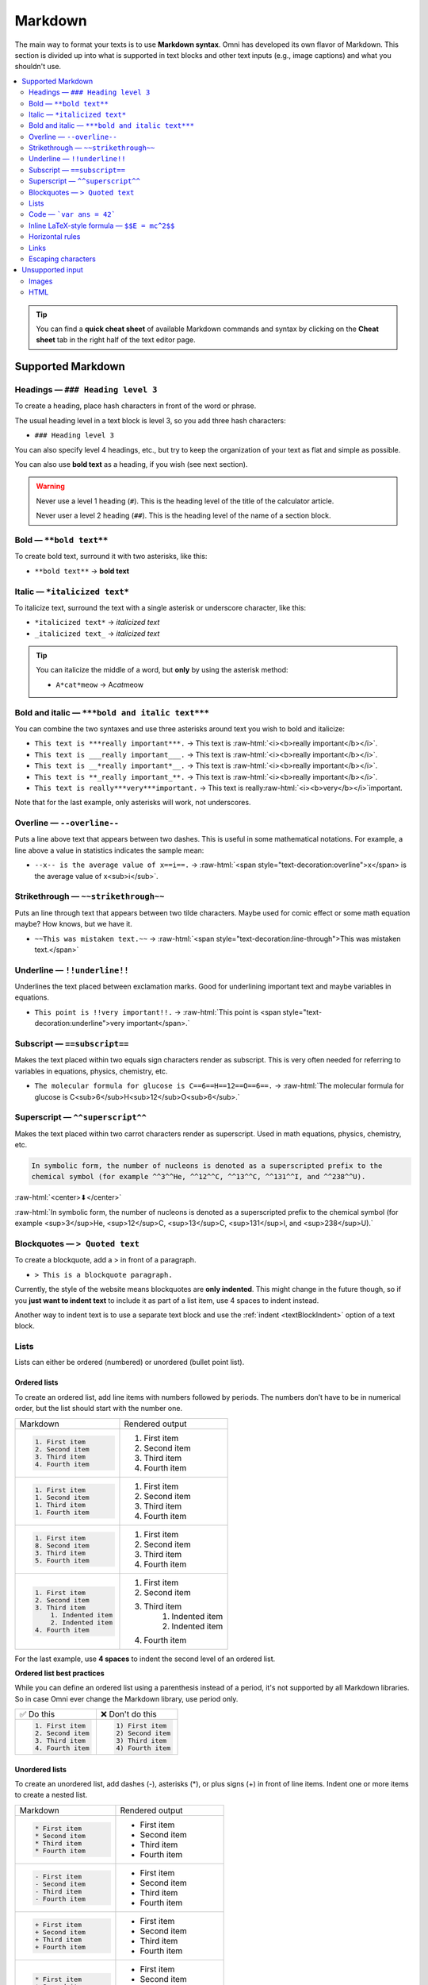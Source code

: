 .. _markdown:

Markdown
========

The main way to format your texts is to use **Markdown syntax**. Omni has developed its own flavor of Markdown. This section is divided up into what is supported in text blocks and other text inputs (e.g., image captions) and what you shouldn't use.

.. contents:: :local:
  :depth: 2

.. tip::
  You can find a **quick cheat sheet** of available Markdown commands and syntax by clicking on the **Cheat sheet** tab in the right half of the text editor page.

Supported Markdown
------------------

Headings — ``### Heading level 3``
^^^^^^^^^^^^^^^^^^^^^^^^^^^^^^^^^^

To create a heading, place hash characters in front of the word or phrase.

The usual heading level in a text block is level 3, so you add three hash characters:

* ``### Heading level 3``

You can also specify level 4 headings, etc., but try to keep the organization of your text as flat and simple as possible.

You can also use **bold text** as a heading, if you wish (see next section).

.. warning::
  Never use a level 1 heading (``#``). This is the heading level of the title of the calculator article.

  Never user a level 2 heading (``##``). This is the heading level of the name of a section block.

Bold — ``**bold text**``
^^^^^^^^^^^^^^^^^^^^^^^^

To create bold text, surround it with two asterisks, like this:

* ``**bold text**`` → **bold text**


Italic — ``*italicized text*``
^^^^^^^^^^^^^^^^^^^^^^^^^^^^^^

To italicize text, surround the text with a single asterisk or underscore character, like this:

* ``*italicized text*`` → *italicized text*
* ``_italicized text_`` → *italicized text*

.. tip::
  You can italicize the middle of a word, but **only** by using the asterisk method:

  * ``A*cat*meow`` → A\ *cat*\ meow

Bold and italic — ``***bold and italic text***``
^^^^^^^^^^^^^^^^^^^^^^^^^^^^^^^^^^^^^^^^^^^^^^^^

You can combine the two syntaxes and use three asterisks around text you wish to bold and italicize:

.. role:: raw-html(raw)
   :format: html

* ``This text is ***really important***.`` → This text is :raw-html:`<i><b>really important</b></i>`.
* ``This text is ___really important___.`` → This text is :raw-html:`<i><b>really important</b></i>`.
* ``This text is __*really important*__.`` → This text is :raw-html:`<i><b>really important</b></i>`.
* ``This text is **_really important_**.`` → This text is :raw-html:`<i><b>really important</b></i>`.
* ``This text is really***very***important.`` → This text is really\ :raw-html:`<i><b>very</b></i>`\ important.

Note that for the last example, only asterisks will work, not underscores.

Overline — ``--overline--``
^^^^^^^^^^^^^^^^^^^^^^^^^^^

Puts a line above text that appears between two dashes. This is useful in some mathematical notations. For example, a line above a value in statistics indicates the sample mean:

* ``--x-- is the average value of x==i==.`` → :raw-html:`<span style="text-decoration:overline">x</span> is the average value of x<sub>i</sub>`.

Strikethrough — ``~~strikethrough~~``
^^^^^^^^^^^^^^^^^^^^^^^^^^^^^^^^^^^^^

Puts an line through text that appears between two tilde characters. Maybe used for comic effect or some math equation maybe? How knows, but we have it.

* ``~~This was mistaken text.~~`` → :raw-html:`<span style="text-decoration:line-through">This was mistaken text.</span>`

Underline — ``!!underline!!``
^^^^^^^^^^^^^^^^^^^^^^^^^^^^^

Underlines the text placed between exclamation marks. Good for underlining important text and maybe variables in equations.

* ``This point is !!very important!!.`` → :raw-html:`This point is <span style="text-decoration:underline">very important</span>.`

Subscript — ``==subscript==``
^^^^^^^^^^^^^^^^^^^^^^^^^^^^^

Makes the text placed within two equals sign characters render as subscript. This is very often needed for referring to variables in equations, physics, chemistry, etc.

* ``The molecular formula for glucose is C==6==H==12==O==6==.`` → :raw-html:`The molecular formula for glucose is C<sub>6</sub>H<sub>12</sub>O<sub>6</sub>.`

Superscript — ``^^superscript^^``
^^^^^^^^^^^^^^^^^^^^^^^^^^^^^^^^^

Makes the text placed within two carrot characters render as superscript. Used in math equations, physics, chemistry, etc.

.. code-block:: none

  In symbolic form, the number of nucleons is denoted as a superscripted prefix to the
  chemical symbol (for example ^^3^^He, ^^12^^C, ^^13^^C, ^^131^^I, and ^^238^^U).

:raw-html:`<center>⬇</center>`

:raw-html:`In symbolic form, the number of nucleons is denoted as a superscripted prefix to the chemical symbol (for example <sup>3</sup>He, <sup>12</sup>C, <sup>13</sup>C, <sup>131</sup>I, and <sup>238</sup>U).`

Blockquotes — ``> Quoted text``
^^^^^^^^^^^^^^^^^^^^^^^^^^^^^^^

To create a blockquote, add a > in front of a paragraph.

* ``> This is a blockquote paragraph.``

Currently, the style of the website means blockquotes are **only indented**. This might change in the future though, so if you **just want to indent text** to include it as part of a list item, use 4 spaces to indent instead.

Another way to indent text is to use a separate text block and use the :ref:`indent <textBlockIndent>` option of a text block.

Lists
^^^^^

Lists can either be ordered (numbered) or unordered (bullet point list).

.. _markdownOrderedLists:

Ordered lists
"""""""""""""

To create an ordered list, add line items with numbers followed by periods. The numbers don’t have to be in numerical order, but the list should start with the number one.

+------------------------+----------------------+
| Markdown               | Rendered output      |
+------------------------+----------------------+
| .. code:: md           |                      |
|                        |                      |
|   1. First item        | 1. First item        |
|   2. Second item       | 2. Second item       |
|   3. Third item        | 3. Third item        |
|   4. Fourth item       | 4. Fourth item       |
+------------------------+----------------------+
| .. code:: md           |                      |
|                        |                      |
|   1. First item        | 1. First item        |
|   1. Second item       | 2. Second item       |
|   1. Third item        | 3. Third item        |
|   1. Fourth item       | 4. Fourth item       |
+------------------------+----------------------+
| .. code:: md           |                      |
|                        |                      |
|   1. First item        | 1. First item        |
|   8. Second item       | 2. Second item       |
|   3. Third item        | 3. Third item        |
|   5. Fourth item       | 4. Fourth item       |
+------------------------+----------------------+
| .. code:: md           |                      |
|                        |                      |
|   1. First item        | 1. First item        |
|   2. Second item       | 2. Second item       |
|   3. Third item        | 3. Third item        |
|       1. Indented item |     1. Indented item |
|       2. Indented item |     2. Indented item |
|   4. Fourth item       | 4. Fourth item       |
+------------------------+----------------------+

For the last example, use **4 spaces** to indent the second level of an ordered list.

**Ordered list best practices**

While you can define an ordered list using a parenthesis instead of a period, it's not supported by all Markdown libraries. So in case Omni ever change the Markdown library, use period only.

+------------------------+------------------------+
| ✅ Do this             | ❌ Don't do this       |
+------------------------+------------------------+
| .. code:: md           | .. code:: md           |
|                        |                        |
|   1. First item        |   1) First item        |
|   2. Second item       |   2) Second item       |
|   3. Third item        |   3) Third item        |
|   4. Fourth item       |   4) Fourth item       |
+------------------------+------------------------+

.. _markdownUnorderedLists:

Unordered lists
"""""""""""""""

To create an unordered list, add dashes (-), asterisks (*), or plus signs (+) in front of line items. Indent one or more items to create a nested list. 

+-----------------------+----------------------+
| Markdown              | Rendered output      |
+-----------------------+----------------------+
| .. code:: md          |                      |
|                       |                      |
|   * First item        | * First item         |
|   * Second item       | * Second item        |
|   * Third item        | * Third item         |
|   * Fourth item       | * Fourth item        |
+-----------------------+----------------------+
| .. code:: md          |                      |
|                       |                      |
|   - First item        | * First item         |
|   - Second item       | * Second item        |
|   - Third item        | * Third item         |
|   - Fourth item       | * Fourth item        |
+-----------------------+----------------------+
| .. code:: md          |                      |
|                       |                      |
|   + First item        | * First item         |
|   + Second item       | * Second item        |
|   + Third item        | * Third item         |
|   + Fourth item       | * Fourth item        |
+-----------------------+----------------------+
| .. code:: md          |                      |
|                       |                      |
|   * First item        | * First item         |
|   * Second item       | * Second item        |
|   * Third item        | * Third item         |
|       * Indented item |    * Indented item   |
|       * Indented item |    * Indented item   |
|   * Fourth item       | * Fourth item        |
+-----------------------+----------------------+

.. warning::
  Don't mix and match delimiters, as it won't work. Choose one (``*`` is preferred) and stick to it.

**Starting unordered list items with numbers**

If you need to start an item with a number and a period, you can escape the period with the backslash (``\``) character.

+-----------------------------------+---------------------------------+
| Markdown                          | Rendered output                 |
+-----------------------------------+---------------------------------+
| .. code:: md                      |                                 |
|                                   |                                 |
|   * 1968\. A great year!          | * 1968\. A great year!          |
|   * I think 1969 was second best. | * I think 1969 was second best. |
+-----------------------------------+---------------------------------+

Adding elements to list items
"""""""""""""""""""""""""""""

To add another element to a list item while preserving the continuity of the list, indent the element by three spaces or one tab. Here are some examples.

**Paragraphs**

.. code:: md

  * This is the first list item.
  * Here's the second list item.

      I need to add another paragraph below the second list item.

  * And here's the third list item.

This will be rendered as:

* This is the first list item.
* Here's the second list item.

  I need to add another paragraph below the second list item.

* And here's the third list item.

**Blockquotes**

.. code:: md

  * This is the first list item.
  * Here's the second list item.

      > A blockquote would look great below the second list item.

  * And here's the third list item.

Currently, the Omni website style will just add an indent when using a blockquote. So it will look like this:

.. _markdownBlockquoteExample:
.. figure:: img/markdown-blockquote-example.png
    :alt: example of blockquote added to a list item
    :align: center

However, using a blockquote to only indent text may look different in the future, so use with caution.

**Code blocks**

To place a code block as part of a list item, indent them with eight spaces or two tabs.

.. code:: md

  1.  Open the file.
  2.  Find the following code block on line 21:

          <html>
            <head>
              <title>Test</title>
            </head>

  3.  Update the title to match the name of your website.

Here's how that is currently rendered:

.. _markdownListCodeblockExample:
.. figure:: img/markdown-codeblock-example.png
    :alt: example of code block added to a list item
    :align: center

Lists
"""""

You can nest an unordered list in an ordered list, or vice versa.

.. code:: md

  1. First item
  2. Second item
  3. Third item
      * Indented item
      * Indented item
  4. Fourth item

Which will be rendered like this:

1. First item
2. Second item
3. Third item

   * Indented item
   * Indented item
  
4. Fourth item

Code — ```var ans = 42```
^^^^^^^^^^^^^^^^^^^^^^^^^

To write as code a word or :ref:`equation <equations>` within your text, surround the code with backticks (`````).

.. code::

  Where `c` is the speed of light in vacuum - 299,792.46 km/s

Which renders as:

Where ``c`` is the speed of light in vacuum - 299,792.46 km/s

Escaping backticks
""""""""""""""""""

If you need to write backtick characters in your code, use double backticks.

.. code::

  ``Use `code` in your calculator text.``

Which will render as:

``Use `code` in your calculator text.``

Code blocks
"""""""""""

The Omni website doesn't really support code blocks, but here's how to do it.

The best way is to use triple backticks. For example:

.. code::

  ```
  <html>
    <head>
    </head>
  </html>
  ```

This will render like this:

.. _markdownCodeblockExample:
.. figure:: img/markdown-codeblock-eg.png
    :alt: example of a codeblock in Markdown

You can also **indent** by at least **4 spaces** or a tab to create a codeblock.

Inline LaTeX-style formula — ``$$E = mc^2$$``
^^^^^^^^^^^^^^^^^^^^^^^^^^^^^^^^^^^^^^^^^^^^^

To include a LaTeX-style formula within your text (single line only), place the LaTeX code within two dollar sign characters. For example:

* ``The sum to infinity is $$\sum_{i=1}^\infty \frac{1}{n^2} = \frac{\pi^2}{6}$$.``

will produce this output:

.. _markdownLatexExample:
.. figure:: img/markdown-latex-eg.png
    :alt: example of an inline LaTeX formula
    :align: center

    Example of an inline LaTeX formula.

Learn more about LaTeX in the :ref:`Formula block <textEditorFormulaBlock>`.

Horizontal rules
^^^^^^^^^^^^^^^^

To create a horizontal rule, use three or more asterisks (``***``), dashes (``---``), or underscores (``___``) on a line by themselves.

.. code:: md

  ***

  ---

  ___

Will render as:

----

.. warning::
  Make sure you have **blank lines before and after** the horizontal rule. Otherwise, if you use ``---`` as the intend to create a horizontal rule, you will make the line above a level 2 heading.

+-------------------------------------+-------------------------------------------------+
| ✅ Do this                          | ❌ Don't do this                                |
+-------------------------------------+-------------------------------------------------+
| .. code:: none                      | .. code:: none                                  |
|                                     |                                                 |
|   Try to put a blank line before... |   Without blank lines, this would be a heading. |
|                                     |   ---                                           |
|   ---                               |   Don't do this!                                |
|                                     |                                                 |
|   ...and after a horizontal rule.   |                                                 |
+-------------------------------------+-------------------------------------------------+

Links
^^^^^

To create a link using Markdown, enclose the link text in square brackets, then immediately follow this with the URL in parentheses.

.. code:: md

   My favorite search engine is [Duck Duck Go](https://duckduckgo.com).

The rendered output looks like this:

My favorite search engine is `Duck Duck Go <https://duckduckgo.com>`_.

Linking to other calculators — ``[link text](calc:id)``
"""""""""""""""""""""""""""""""""""""""""""""""""""""""

To manually link to another calculator using its id number you can use a specially formatted url. So for example, to link to the percentage calculator you would write:

* ``Have to checked out our [percentage calculator](calc:404)?`` → Have to checked out our `percentage calculator <https://www.omnicalculator.com/math/percentage>`_?

You may also **link to a section within a calculator**, by adding the anchor after the id number. For example:

* ``Here you can [see all rectangle formulas](calc:749#rectangle-formulas).`` → Here you can `see all rectangle formulas <https://www.omnicalculator.com/math/rectangle#rectangle-formulas>`_

Check out the :ref:`anchors<anchors>` and :ref:`links<links>` sections for further details.

.. tip::
  It is probably more convenient to use the :ref:`links tab<linksTab>` to search for a calculator your want to link to and have it automatically added to the text with the correct formatting. Plus you will get credit for adding the internal link.

Adding titles
"""""""""""""

You can optionally add a title for a link. This will appear as a tooltip when the user hovers over the link. To add a title, enclose it in parentheses after the URL.

.. code:: md

  My favorite search engine is [Duck Duck Go](https://duckduckgo.com "The best search engine for privacy").

Which results in:

My favorite search engine is :raw-html:`<a href="https://duckduckgo.com" title="The best search engine for privacy">Duck Duck Go</a>`.

Formatting links
""""""""""""""""

To bold or italicize link text, enclose the text with two or one asterisks, respectively. You can also use backticks to make the link look like code.

.. code:: md

  I love supporting the [**EFF**](https://eff.org).

  This is the [*Markdown Guide*](https://www.markdownguide.org).
  
  See the section on [`code`](#code).

This renders as:

I love supporting the :raw-html:`<a ref="https://eff.org"><b>EFF</b></a>`.

This is the :raw-html:`<a ref="https://www.markdownguide.org"><i>Markdown Guide</i></a>`.

See the section on :raw-html:`<a ref="#code"><code>code</code></a>`.

.. note::
  The standard Markdown syntax to bold a link is to enclose the **whole link in two asterisks**. However, due to a CSS bug with the Omni website, that currently doesn't work. Hence the workaround above of enclosing just the link text. Sorry about that.


Reference-style links
"""""""""""""""""""""

Reference-style links are a way of separating the target text and the URL. So, for example, all of the links can be stored at the bottom of the text.

The link is written like this:

* ``[hobbit-hole][1]``

Then the URL part is written as:

* ``[1]: <https://en.wikipedia.org/wiki/Hobbit#Lifestyle> "Hobbit lifestyles"``

The text in quotes is the title (or tooltip) for the link.

Putting it all together:

.. code:: md

  In a hole in the ground there lived a hobbit. Not a nasty, dirty, wet hole,
  filled with the ends of worms and an oozy smell, nor yet a dry, bare, sandy
  hole with nothing in it to sit down on or to eat: it was a [hobbit-hole][1],
  and that means comfort.

  [1]: <https://en.wikipedia.org/wiki/Hobbit#Lifestyle> "Hobbit lifestyles"

And this would render as normal (inline URL link):

In a hole in the ground there lived a hobbit. Not a nasty, dirty, wet hole, filled with the ends of worms and an oozy smell, nor yet a dry, bare, sandy hole with nothing in it to sit down on or to eat: it was a `hobbit-hole <https://en.wikipedia.org/wiki/Hobbit#Lifestyle>`_, and that means comfort.

Spaces in URLs
""""""""""""""

Any spaces in URLs will need to be replaced with ``%20`` in order for them to work. So, for example:

* ``[link](https://www.example.com/my great page)``

Would need to be rewritten as:

* ``[link](https://www.example.com/my%20great%20page)``

Now the link will work as expected.

.. _markdownImages:

Escaping characters
^^^^^^^^^^^^^^^^^^^

To display a literal character that would otherwise be used to format text in a Markdown document, add a backslash (\) in front of the character.

.. code:: md

  \* Without the backslash, this would be a bullet in an unordered list.

Which would render as:

\* Without the backslash, this would be a bullet in an unordered list.

Characters You Can Escape
"""""""""""""""""""""""""

You can use a backslash to escape the following characters.


+-------------+---------------------------+
| Character   | Name                      |
+-------------+---------------------------+
| ``\``       | Backslash                 |
+-------------+---------------------------+
| ``( ` )``   | Backtick (in parentheses) |
+-------------+---------------------------+
| ``*``       | Asterisk                  |
+-------------+---------------------------+
| ``_``       | Underscore                |
+-------------+---------------------------+
| ``{ }``     | Curly braces              |
+-------------+---------------------------+
| ``[ ]``     | Brackets                  |
+-------------+---------------------------+
| ``< >``     | Angle brackets            |
+-------------+---------------------------+
| ``( )``     | Curly braces              |
+-------------+---------------------------+
| ``#``       | Pound sign (hash symbol)  |
+-------------+---------------------------+
| ``+``       | Plus sign                 |
+-------------+---------------------------+
| ``-``       | Minus sign (hyphen)       |
+-------------+---------------------------+
| ``.``       | Dot                       |
+-------------+---------------------------+
| ``!``       | Exclamation mark          |
+-------------+---------------------------+
| ``|``       | Pipe                      |
+-------------+---------------------------+

Unsupported input
-----------------

Images
^^^^^^

Images should be adding to your text by using an :ref:`image block <textEditorImageBlock>`. Please do not use Markdown syntax to add images to text.

HTML
^^^^

HTML is now **deprecated** within the text editor. New calculator texts should not use any HTML tags. You will receive a **warning when saving** a calculator text that contains HTML. Later, you will be **prevented from saving** a text if HTML is present.

If you are updating an old calculator, please try to convert any HTML to Markdown, use image blocks, etc.